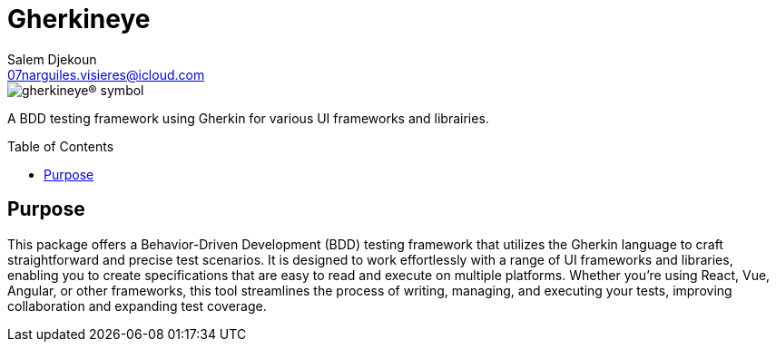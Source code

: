 = Gherkineye
Salem Djekoun <07narguiles.visieres@icloud.com>
:description: A BDD testing framework using Gherkin for various UI frameworks and librairies.
:url-repo: https://github.com/hawk-user/gherkineye
:toc: preamble

image::assets/images/gherkineye.symbol.64x64.png[gherkineye® symbol,align="center"]

[.text-center]
{description}

== Purpose

This package offers a Behavior-Driven Development (BDD) testing framework that utilizes the Gherkin language to craft straightforward and precise test scenarios. It is designed to work effortlessly with a range of UI frameworks and libraries, enabling you to create specifications that are easy to read and execute on multiple platforms. Whether you’re using React, Vue, Angular, or other frameworks, this tool streamlines the process of writing, managing, and executing your tests, improving collaboration and expanding test coverage.